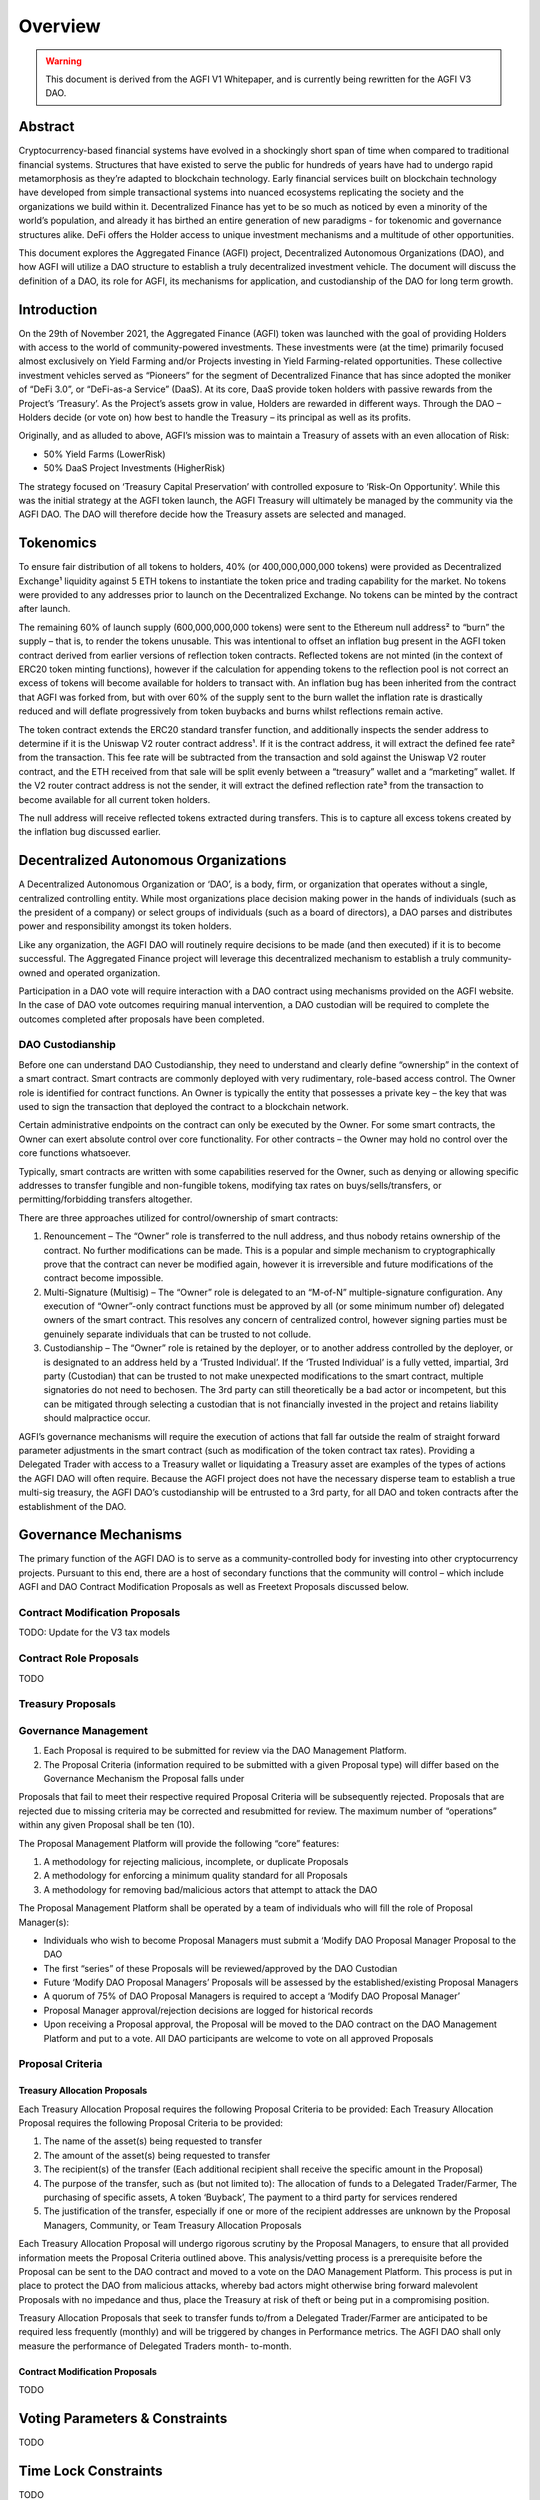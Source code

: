 ========
Overview
========

.. autosummary::
   :toctree: generated

.. warning::

   This document is derived from the AGFI V1 Whitepaper, and is currently being rewritten for the AGFI V3 DAO.

Abstract
========

Cryptocurrency-based financial systems have evolved in a shockingly short span of time when compared to traditional financial systems. Structures that have existed to serve the public for hundreds of years have had to undergo rapid metamorphosis as they’re adapted to blockchain technology. Early financial services built on blockchain technology have developed from simple transactional systems into nuanced ecosystems replicating the society and the organizations we build within it. Decentralized Finance has yet to be so much as noticed by even a minority of the world’s population, and already it has birthed an entire generation of new paradigms - for tokenomic and governance structures alike. DeFi offers the Holder access to unique investment mechanisms and a multitude of other opportunities. 

This document explores the Aggregated Finance (AGFI) project, Decentralized Autonomous Organizations (DAO), and how AGFI will utilize a DAO structure to establish a truly decentralized investment vehicle. The document will discuss the definition of a DAO, its role for AGFI, its mechanisms for application, and custodianship of the DAO for long term growth.

Introduction
============

On the 29th of November 2021, the Aggregated Finance (AGFI) token was launched with the goal of providing Holders with access to the world of community-powered investments. These investments were (at the time) primarily focused almost exclusively on Yield Farming and/or Projects investing in Yield Farming-related opportunities. These collective investment vehicles served as “Pioneers” for the segment of Decentralized Finance that has since adopted the moniker of “DeFi 3.0”, or “DeFi-as-a Service” (DaaS). At its core, DaaS provide token holders with passive rewards from the Project’s ‘Treasury’. As the Project’s assets grow in value, Holders are rewarded in different ways. Through the DAO – Holders decide (or vote on) how best to handle the Treasury – its principal as well as its profits. 

Originally, and as alluded to above, AGFI’s mission was to maintain a Treasury of assets with an even allocation of Risk: 

* 50% Yield Farms (LowerRisk)
* 50% DaaS Project Investments (HigherRisk)

The strategy focused on ‘Treasury Capital Preservation’ with controlled exposure to ‘Risk-On Opportunity’. While this was the initial strategy at the AGFI token launch, the AGFI Treasury will ultimately be managed by the community via the AGFI DAO. The DAO will therefore decide how the Treasury assets are selected and managed.

Tokenomics
==========

To ensure fair distribution of all tokens to holders, 40% (or 400,000,000,000 tokens) were provided as Decentralized Exchange¹ liquidity against 5 ETH tokens to instantiate the token price and trading capability for the market. No tokens were provided to any addresses prior to launch on the Decentralized Exchange. No tokens can be minted by the contract after launch.

The remaining 60% of launch supply (600,000,000,000 tokens) were sent to the Ethereum null address² to “burn” the supply – that is, to render the tokens unusable. This was intentional to offset an inflation bug present in the AGFI token contract derived from earlier versions of reflection token contracts. Reflected tokens are not minted (in the context of ERC20 token minting functions), however if the calculation for appending tokens to the reflection pool is not correct an excess of tokens will become available for holders to transact with. An inflation bug has been inherited from the contract that AGFI was forked from, but with over 60% of the supply sent to the burn wallet the inflation rate is drastically reduced and will deflate progressively from token buybacks and burns whilst reflections remain active.

The token contract extends the ERC20 standard transfer function, and additionally inspects the sender address to determine if it is the Uniswap V2 router contract address¹. If it is the contract address, it will extract the defined fee rate² from the transaction. This fee rate will be subtracted from the transaction and sold against the Uniswap V2 router contract, and the ETH received from that sale will be split evenly between a “treasury” wallet and a “marketing” wallet. If the V2 router contract address is not the sender, it will extract the defined reflection rate³ from the transaction to become available for all current token holders.

The null address will receive reflected tokens extracted during transfers. This is to capture all excess tokens created by the inflation bug discussed earlier.

Decentralized Autonomous Organizations
======================================

A Decentralized Autonomous Organization or ‘DAO’, is a body, firm, or organization that operates without a single, centralized controlling entity. While most organizations place decision making power in the hands of individuals (such as the president of a company) or select groups of individuals (such as a board of directors), a DAO parses and distributes power and responsibility amongst its token holders.

Like any organization, the AGFI DAO will routinely require decisions to be made (and then executed) if it is to become successful. The Aggregated Finance project will leverage this decentralized mechanism to establish a truly community-owned and operated organization.

Participation in a DAO vote will require interaction with a DAO contract using mechanisms provided on the AGFI website. In the case of DAO vote outcomes requiring manual intervention, a DAO custodian will be required to complete the outcomes completed after proposals have been completed.

DAO Custodianship
-----------------

Before one can understand DAO Custodianship, they need to understand and clearly define “ownership” in the context of a smart contract. Smart contracts are commonly deployed with very rudimentary, role-based access control. The Owner role is identified for contract functions. An Owner is typically the entity that possesses a private key – the key that was used to sign the transaction that deployed the contract to a blockchain network.

Certain administrative endpoints on the contract can only be executed by the Owner. For some smart contracts, the Owner can exert absolute control over core functionality. For other contracts – the Owner may hold no control over the core functions whatsoever.

Typically, smart contracts are written with some capabilities reserved for the Owner, such as denying or allowing specific addresses to transfer fungible and non-fungible tokens, modifying tax rates on buys/sells/transfers, or permitting/forbidding transfers altogether.

There are three approaches utilized for control/ownership of smart contracts:

1. Renouncement – The “Owner” role is transferred to the null address, and thus nobody retains ownership of the contract. No further modifications can be made. This is a popular and simple mechanism to cryptographically prove that the contract can never be modified again, however it is irreversible and future modifications of the contract become impossible.

2. Multi-Signature (Multisig) – The “Owner” role is delegated to an “M-of-N” multiple-signature configuration. Any execution of “Owner”-only contract functions must be approved by all (or some minimum number of) delegated owners of the smart contract. This resolves any concern of centralized control, however signing parties must be genuinely separate individuals that can be trusted to not collude.

3. Custodianship – The “Owner” role is retained by the deployer, or to another address controlled by the deployer, or is designated to an address held by a ‘Trusted Individual’. If the ‘Trusted Individual’ is a fully vetted, impartial, 3rd party (Custodian) that can be trusted to not make unexpected modifications to the smart contract, multiple signatories do not need to bechosen. The 3rd party can still theoretically be a bad actor or incompetent, but this can be mitigated through selecting a custodian that is not financially invested in the project and retains liability should malpractice occur.

AGFI’s governance mechanisms will require the execution of actions that fall far outside the realm of straight forward parameter adjustments in the smart contract (such as modification of the token contract tax rates). Providing a Delegated Trader with access to a Treasury wallet or liquidating a Treasury asset are examples of the types of actions the AGFI DAO will often require. Because the AGFI project does not have the necessary disperse team to establish a true multi-sig treasury, the AGFI DAO’s custodianship will be entrusted to a 3rd party, for all DAO and token contracts after the establishment of the DAO.

Governance Mechanisms
=====================

The primary function of the AGFI DAO is to serve as a community-controlled body for investing into other cryptocurrency projects. Pursuant to this end, there are a host of secondary functions that the community will control – which include AGFI and DAO Contract Modification Proposals as well as Freetext Proposals discussed below.

Contract Modification Proposals
-------------------------------

TODO: Update for the V3 tax models

Contract Role Proposals
-----------------------

TODO

Treasury Proposals
------------------

Governance Management
---------------------

1. Each Proposal is required to be submitted for review via the DAO Management Platform.
2. The Proposal Criteria (information required to be submitted with a given Proposal type) will differ based on the Governance Mechanism the Proposal falls under

Proposals that fail to meet their respective required Proposal Criteria will be subsequently rejected. Proposals that are rejected due to missing criteria may be corrected and resubmitted for review. The maximum number of “operations” within any given Proposal shall be ten (10).

The Proposal Management Platform will provide the following “core” features:

1. A methodology for rejecting malicious, incomplete, or duplicate Proposals 
2. A methodology for enforcing a minimum quality standard for all Proposals
3. A methodology for removing bad/malicious actors that attempt to attack the DAO

The Proposal Management Platform shall be operated by a team of individuals who will fill the role of Proposal Manager(s):

* Individuals who wish to become Proposal Managers must submit a ‘Modify DAO Proposal Manager Proposal to the DAO
* The first “series” of these Proposals will be reviewed/approved by the DAO Custodian
* Future ‘Modify DAO Proposal Managers’ Proposals will be assessed by the established/existing Proposal Managers
* A quorum of 75% of DAO Proposal Managers is required to accept a ‘Modify DAO Proposal Manager’
* Proposal Manager approval/rejection decisions are logged for historical records
* Upon receiving a Proposal approval, the Proposal will be moved to the DAO contract on the DAO Management Platform and put to a vote. All DAO participants are welcome to vote on all approved Proposals

Proposal Criteria
-----------------

Treasury Allocation Proposals
^^^^^^^^^^^^^^^^^^^^^^^^^^^^^

Each Treasury Allocation Proposal requires the following Proposal Criteria to be provided:
Each Treasury Allocation Proposal requires the following Proposal Criteria to
be provided:

1. The name of the asset(s) being requested to transfer
2. The amount of the asset(s) being requested to transfer
3. The recipient(s) of the transfer (Each additional recipient shall receive the specific amount in the Proposal)
4. The purpose of the transfer, such as (but not limited to): The allocation of funds to a Delegated Trader/Farmer, The purchasing of specific assets, A token ‘Buyback’, The payment to a third party for services rendered
5. The justification of the transfer, especially if one or more of the recipient addresses are unknown by the Proposal Managers, Community, or Team Treasury Allocation Proposals

Each Treasury Allocation Proposal will undergo rigorous scrutiny by the Proposal Managers, to ensure that all provided information meets the Proposal Criteria outlined above. This analysis/vetting process is a prerequisite before the Proposal can be sent to the DAO contract and moved to a vote on the DAO Management Platform. This process is put in place to protect the DAO from malicious attacks, whereby bad actors might otherwise bring forward malevolent Proposals with no impedance and thus, place the Treasury at risk of theft or being put in a compromising position.

Treasury Allocation Proposals that seek to transfer funds to/from a Delegated Trader/Farmer are anticipated to be required less frequently (monthly) and will be triggered by changes in Performance metrics. The AGFI DAO shall only measure the performance of Delegated Traders month- to-month.

Contract Modification Proposals
^^^^^^^^^^^^^^^^^^^^^^^^^^^^^^^

TODO

Voting Parameters & Constraints
===============================

TODO

Time Lock Constraints
=====================

TODO

Conclusion
==========

This paper explored the AGFI DAO – its mechanisms for operation, its limitations, and its rules of engagement within the AGFI Community. The paper covered the DAO Custodian/Guardian, and how it will be utilized to launch the AGFI DAO and establish a decentralized investment vehicle, owned and operated by the AGFI Holders & Community. AGFI’s fundamentals position it to become the powerhouse in the nascent DeFi 3.0 space. The formidable combination of a Fair-Launched Token and DAO-controlled Treasury coupled with the ability to support delegated trading capabilities to trusted 3rd positions AGFI as a unique, decentralized DeFi 3.0 protocol. In short, it will reflect a core crypto fund investment functionality – all without a single, centrally located entity being involved.

